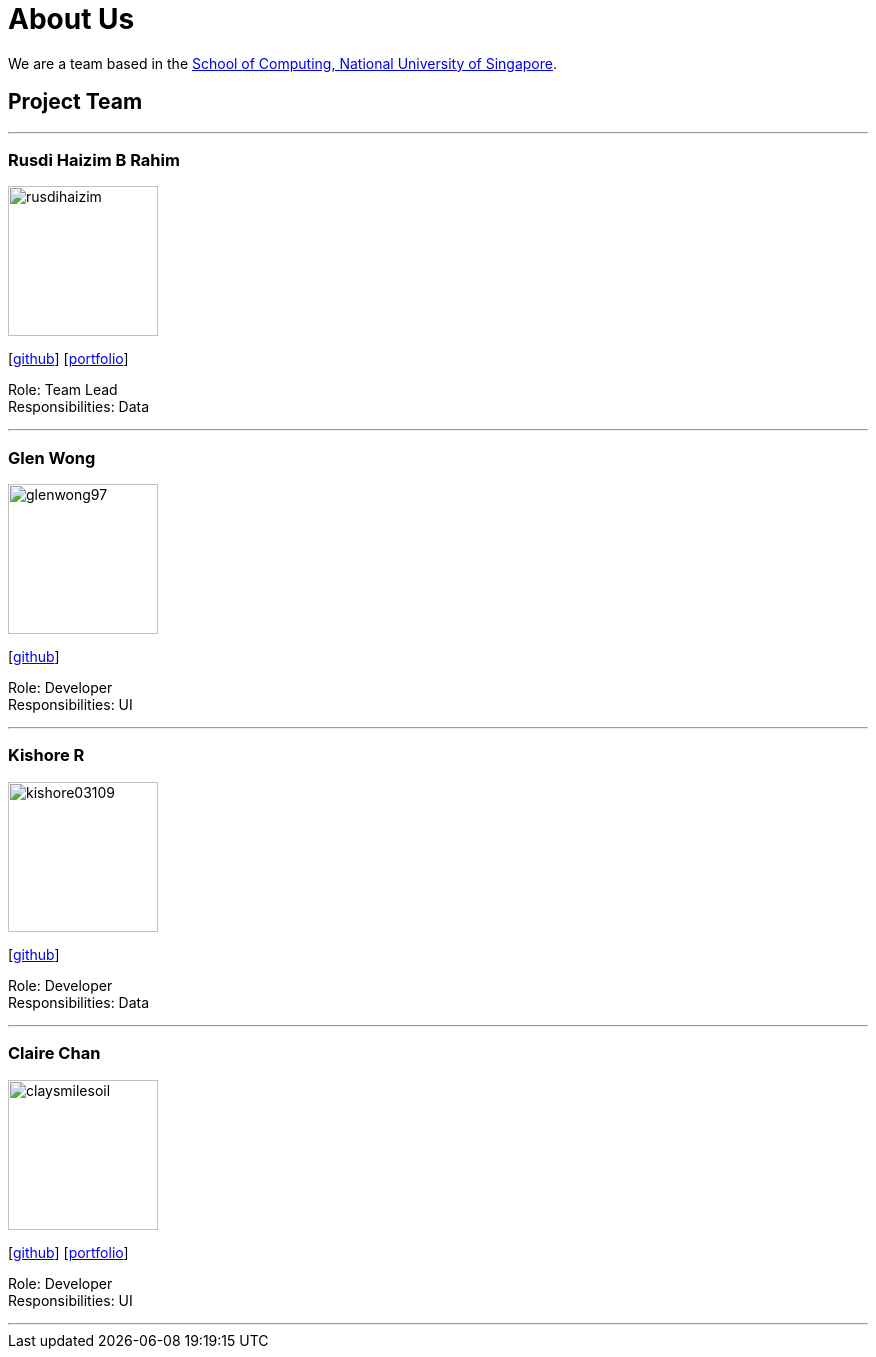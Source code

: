 = About Us
:site-section: AboutUs
:relfileprefix: team/
:imagesDir: images
:stylesDir: stylesheets

We are a team based in the http://www.comp.nus.edu.sg[School of Computing, National University of Singapore].

== Project Team

'''

=== Rusdi Haizim B Rahim

image::rusdihaizim.png[width="150", align="left"]
{empty}[http://github.com/rusdihaizim[github]] [https://github.com/AY1920S1-CS2113T-W13-2/main/blob/master/docs/team/%5BCS2113T-W13-2%5D%5BRusdi%20Haizim%20B%20Rahim%5DPPP.pdf[portfolio]]

Role: Team Lead +
Responsibilities: Data

'''

=== Glen Wong

image::glenwong97.png[width="150", align="left"]
{empty}[http://github.com/glenwong97[github]]

Role: Developer +
Responsibilities: UI

'''

=== Kishore R

image::kishore03109.png[width="150", align="left"]
{empty}[http://github.com/kishore03109[github]]

Role: Developer +
Responsibilities: Data

'''

=== Claire Chan

image::claysmilesoil.png[width="150", align="left"]
{empty}[http://github.com/claysmilesoil[github]] [https://github.com/AY1920S1-CS2113T-W13-2/main/blob/master/docs/team/%5BCS2113T-W13-2%5D%5BClaire%20Chan%20Yen%20Hwa%5DPPP.pdf[portfolio]]

Role: Developer +
Responsibilities: UI

'''
